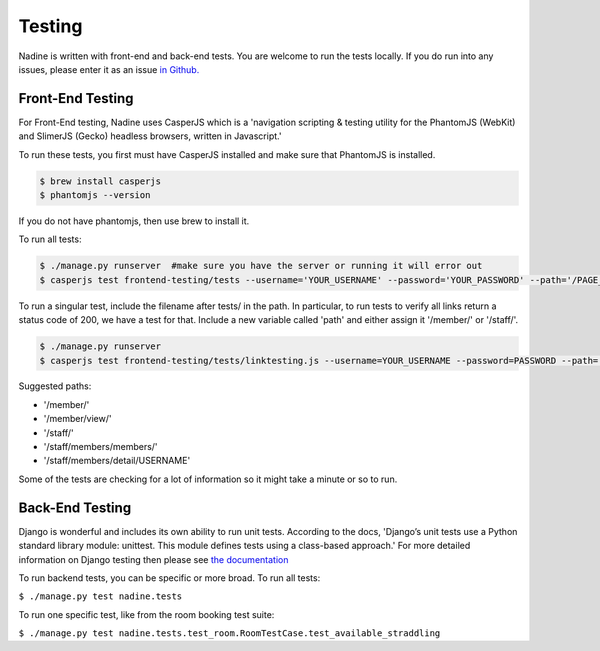 Testing
=======

Nadine is written with front-end and back-end tests. You are welcome to run the tests locally. If you do run into any issues, please enter it as an issue `in Github. <https://github.com/nadineproject/nadine/issues>`_

Front-End Testing
-----------------

For Front-End testing, Nadine uses CasperJS which is a 'navigation scripting & testing utility for the PhantomJS (WebKit) and SlimerJS (Gecko) headless browsers, written in Javascript.'

To run these tests, you first must have CasperJS installed and make sure that PhantomJS is installed.

.. code-block:: console

  $ brew install casperjs
  $ phantomjs --version

If you do not have phantomjs, then use brew to install it.

To run all tests:

.. code-block:: console

  $ ./manage.py runserver  #make sure you have the server or running it will error out
  $ casperjs test frontend-testing/tests --username='YOUR_USERNAME' --password='YOUR_PASSWORD' --path='/PAGE_TO_TEST/'

To run a singular test, include the filename after tests/ in the path. In particular, to run tests to verify all links return a status code of 200, we have a test for that. Include a new variable called 'path' and either assign it '/member/' or '/staff/'.

.. code-block:: console

  $ ./manage.py runserver
  $ casperjs test frontend-testing/tests/linktesting.js --username=YOUR_USERNAME --password=PASSWORD --path='/PAGE_TO_TEST/'

Suggested paths:

* '/member/'
* '/member/view/'
* '/staff/'
* '/staff/members/members/'
* '/staff/members/detail/USERNAME'

Some of the tests are checking for a lot of information so it might take a minute or so to run.

Back-End Testing
----------------

Django is wonderful and includes its own ability to run unit tests. According to the docs, 'Django’s unit tests use a Python standard library module: unittest. This module defines tests using a class-based approach.' For more detailed information on Django testing then please see `the documentation <https://docs.djangoproject.com/en/1.10/topics/testing/overview/>`_

To run backend tests, you can be specific or more broad. To run all tests:

``$ ./manage.py test nadine.tests``

To run one specific test, like from the room booking test suite:

``$ ./manage.py test nadine.tests.test_room.RoomTestCase.test_available_straddling``
